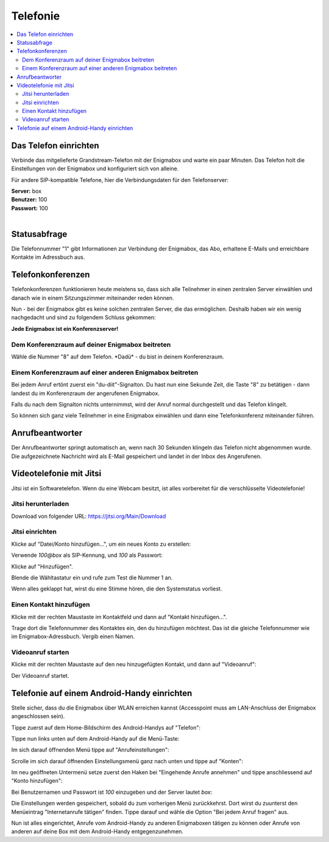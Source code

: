 .. _telephony:

=========
Telefonie
=========

.. contents::
   :local:

**********************
Das Telefon einrichten
**********************

Verbinde das mitgelieferte Grandstream-Telefon mit der Enigmabox und warte ein paar Minuten. Das Telefon holt die Einstellungen von der Enigmabox und konfiguriert sich von alleine.

Für andere SIP-kompatible Telefone, hier die Verbindungsdaten für den Telefonserver:

| **Server:** box
| **Benutzer:** 100
| **Passwort:** 100
|

*************
Statusabfrage
*************

Die Telefonnummer "1" gibt Informationen zur Verbindung der Enigmabox, das Abo, erhaltene E-Mails und erreichbare Kontakte im Adressbuch aus.

.. _conference_calls:

******************
Telefonkonferenzen
******************

Telefonkonferenzen funktionieren heute meistens so, dass sich alle Teilnehmer in einen zentralen Server einwählen und danach wie in einem Sitzungszimmer miteinander reden können.

Nun - bei der Enigmabox gibt es keine solchen zentralen Server, die das ermöglichen. Deshalb haben wir ein wenig nachgedacht und sind zu folgendem Schluss gekommen:

**Jede Enigmabox ist ein Konferenzserver!**

Dem Konferenzraum auf deiner Enigmabox beitreten
================================================

Wähle die Nummer "8" auf dem Telefon. \*Dadü* - du bist in deinem Konferenzraum.

Einem Konferenzraum auf einer anderen Enigmabox beitreten
=========================================================

Bei jedem Anruf ertönt zuerst ein "du-diit"-Signalton. Du hast nun eine Sekunde Zeit, die Taste "8" zu betätigen - dann landest du im Konferenzraum der angerufenen Enigmabox.

Falls du nach dem Signalton nichts unternimmst, wird der Anruf normal durchgestellt und das Telefon klingelt.

So können sich ganz viele Teilnehmer in eine Enigmabox einwählen und dann eine Telefonkonferenz miteinander führen.

****************
Anrufbeantworter
****************

Der Anrufbeantworter springt automatisch an, wenn nach 30 Sekunden klingeln das Telefon nicht abgenommen wurde. Die aufgezeichnete Nachricht wird als E-Mail gespeichert und landet in der Inbox des Angerufenen.

.. _videocalls:

************************
Videotelefonie mit Jitsi
************************

Jitsi ist ein Softwaretelefon. Wenn du eine Webcam besitzt, ist alles vorbereitet für die verschlüsselte Videotelefonie!

Jitsi herunterladen
===================

Download von folgender URL: https://jitsi.org/Main/Download

Jitsi einrichten
================

Klicke auf "Datei/Konto hinzufügen...", um ein neues Konto zu erstellen:

.. image:: images/jitsi1.png

Verwende *100@box* als SIP-Kennung, und *100* als Passwort:

.. image:: images/jitsi2.png

Klicke auf "Hinzufügen".

Blende die Wähltastatur ein und rufe zum Test die Nummer 1 an.

.. image:: images/jitsi3.png

Wenn alles geklappt hat, wirst du eine Stimme hören, die den Systemstatus vorliest.

Einen Kontakt hinzufügen
========================

Klicke mit der rechten Maustaste im Kontaktfeld und dann auf "Kontakt hinzufügen...".

.. image:: images/jitsi-add-contact.png

Trage dort die Telefonnummer des Kontaktes ein, den du hinzufügen möchtest. Das ist die gleiche Telefonnummer wie im Enigmabox-Adressbuch. Vergib einen Namen.

Videoanruf starten
==================

Klicke mit der rechten Maustaste auf den neu hinzugefügten Kontakt, und dann auf "Videoanruf":

.. image:: images/jitsi-videocall.png

Der Videoanruf startet.

.. image:: images/jitsi-videocall-running.png


********************************************
Telefonie auf einem Android-Handy einrichten
********************************************

Stelle sicher, dass du die Enigmabox über WLAN erreichen kannst (Accesspoint muss am LAN-Anschluss der Enigmabox angeschlossen sein).

Tippe zuerst auf dem Home-Bildschirm des Android-Handys auf "Telefon":
  
.. image:: images/home.jpg

Tippe nun links unten auf dem Android-Handy auf die Menü-Taste:

.. image:: images/menuetaste.jpg

Im sich darauf öffnenden Menü tippe auf "Anrufeinstellungen":

.. image:: images/anrufeinstellungen.jpg

Scrolle im sich darauf öffnenden Einstellungsmenü ganz nach unten und tippe auf "Konten":

.. image:: images/konten.jpg

Im neu geöffneten Untermenü setze zuerst den Haken bei "Eingehende Anrufe annehmen" und tippe anschliessend auf "Konto hinzufügen":

.. image:: images/add_konto.jpg

Bei Benutzernamen und Passwort ist *100* einzugeben und der Server lautet *box*:

.. image:: images/set_konto.jpg

Die Einstellungen werden gespeichert, sobald du zum vorherigen Menü zurückkehrst. Dort wirst du zuunterst den Menüeintrag "Internetanrufe tätigen" finden. Tippe darauf und wähle die Option "Bei jedem Anruf fragen" aus.

Nun ist alles eingerichtet, Anrufe vom Android-Handy zu anderen Enigmaboxen tätigen zu können oder Anrufe von anderen auf deine Box mit dem Android-Handy entgegenzunehmen.

